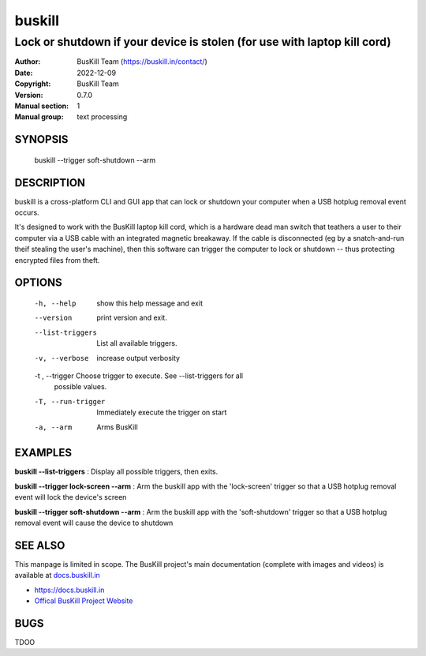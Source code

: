 ﻿.. _manpage:

=========
 buskill
=========

-------------------------------------------------------------------------
Lock or shutdown if your device is stolen (for use with laptop kill cord)
-------------------------------------------------------------------------

:Author: BusKill Team (https://buskill.in/contact/)
:Date:   2022-12-09
:Copyright: BusKill Team
:Version: 0.7.0
:Manual section: 1
:Manual group: text processing

.. TODO: authors and author with name <email>

SYNOPSIS
========

  buskill --trigger soft-shutdown --arm

DESCRIPTION
===========

buskill is a cross-platform CLI and GUI app that can lock or shutdown your computer when a USB hotplug removal event occurs.

It's designed to work with the BusKill laptop kill cord, which is a hardware dead man switch that teathers a user to their computer via a USB cable with an integrated magnetic breakaway. If the cable is disconnected (eg by a snatch-and-run theif stealing the user's machine), then this software can trigger the computer to lock or shutdown -- thus protecting encrypted files from theft.

OPTIONS
=======

  -h, --help         show this help message and exit
  --version          print version and exit.
  --list-triggers    List all available triggers.
  -v, --verbose      increase output verbosity
  -t , --trigger     Choose trigger to execute. See --list-triggers for all
                     possible values.
  -T, --run-trigger  Immediately execute the trigger on start
  -a, --arm          Arms BusKill

EXAMPLES
========

**buskill --list-triggers**
: Display all possible triggers, then exits.

**buskill --trigger lock-screen --arm**
: Arm the buskill app with the 'lock-screen' trigger so that a USB hotplug removal event will lock the device's screen

**buskill --trigger soft-shutdown --arm**
: Arm the buskill app with the 'soft-shutdown' trigger so that a USB hotplug removal event will cause the device to shutdown

SEE ALSO
========

This manpage is limited in scope. The BusKill project's main documentation (complete with images and videos) is available at `docs.buskill.in <https://docs.buskill.in>`__

* `https://docs.buskill.in <https://docs.buskill.in>`__
* `Offical BusKill Project Website <https://buskill.in>`__

BUGS
====

TDOO
